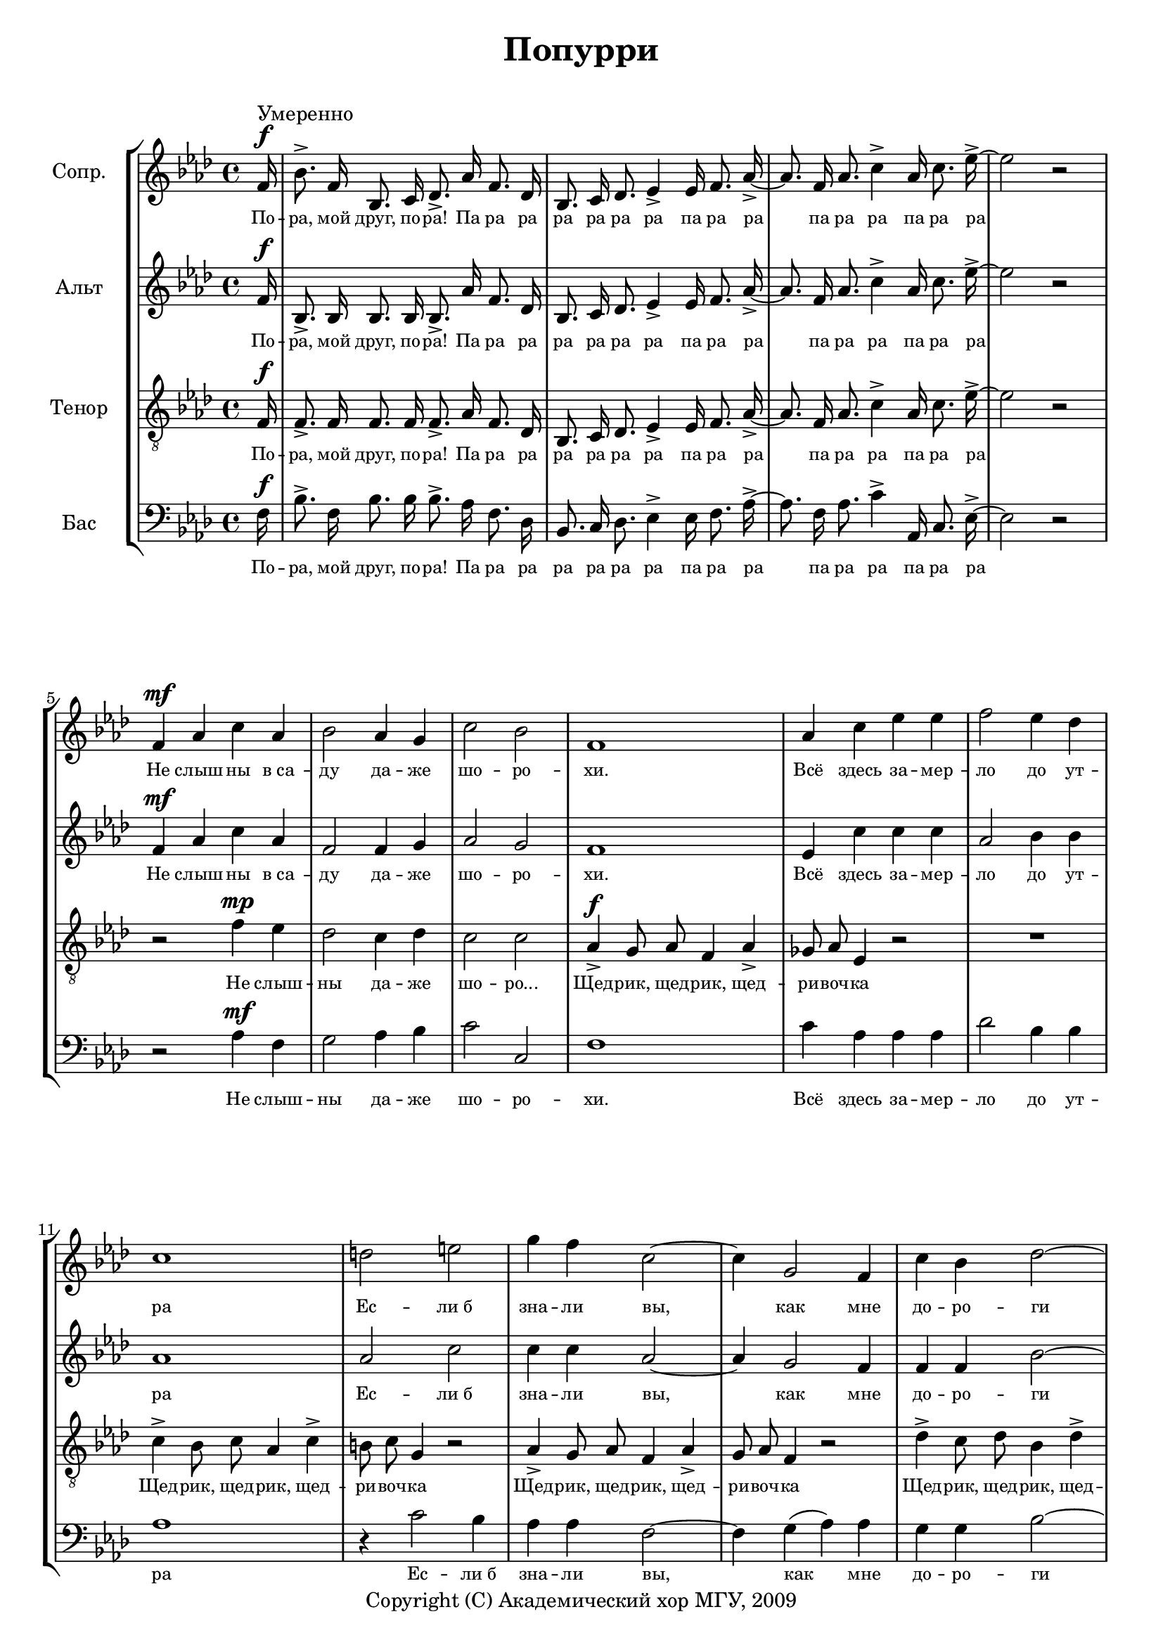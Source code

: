 % This LilyPond file was generated by Rosegarden 1.7.2
\version "2.19.2"
\header {
    copyright = "Copyright (C) Академический хор МГУ, 2009"
    title = "Попурри"
    tagline = ""
}
#(set-global-staff-size 19)
#(set-default-paper-size "a4")
global = { 
    \time 4/4
    \skip 1*46  %% 1-47
    % \time 3/2
    \skip 2*3  %% 48-48
    % \time 4/4
    \skip 2*14  %% 49-55
    % \time 3/4
    \skip 2.*2  %% 56-57
    % \time 4/4
    \skip 1  %% 58-58
    % \time 3/4
    \skip 4*3  %% 59-59
    % \time 4/4
    \skip 4 \skip 2 \skip 4  %% 60-60
    % \time 3/4
    \skip 4*3  %% 61-61
    % \time 4/4
    \skip 2*2  %% 62-62
    % \time 3/4
    \skip 2.*27  %% 63-89
    % \time 4/4
    \skip 4 \skip 1*10 \skip 2 \skip 4  %% 90-100
    % \time 3/4
    \skip 4*3  %% 101-101
}
globalTempo = {
    \override Score.MetronomeMark.transparent = ##t
    \tempo 4 = 180  \skip 1*41 
    \tempo 4 = 120  \skip 1*51 \skip 2 
}
\score {
<< % common
\new StaffGroup <<
    \context Staff = "track 1" << 
        \set Staff.instrumentName = \markup { \column { "Сопр. " } }
        \set Score.skipBars = ##t
        \set Staff.printKeyCancellation = ##f
        \new Voice \global
        \new Voice \globalTempo

        \context Voice = "voice 1" {
            \override Voice.TextScript.padding = #2.0
            \override MultiMeasureRest.expand-limit = 1
            \autoBeamOff
            \override Staff.TimeSignature.style = #'() \time 4/4
            \clef "treble"
            \key f \minor
            \partial 16 f'16 ^\f ^\markup { "Умеренно" } |
            bes' 8. \accent f' 16 bes 8. c' 16 des' 8. \accent aes' 16 f' 8. des' 16  |
            bes 8. c' 16 des' 8. ees' 4 \accent ees' 16 f' 8. aes' 16 \accent ~  |
            aes' 8. f' 16 aes' 8. c'' 4 \accent aes' 16 c'' 8. ees'' 16 \accent ~  |
%% 5
            ees'' 2 r  |
            f' 4 ^\mf aes' c'' aes'  |
            bes' 2 aes' 4 g'  |
            c'' 2 bes'  |
            f' 1  |
%% 10
            aes' 4 c'' ees'' ees''  |
            f'' 2 ees'' 4 des''  |
            c'' 1  |
            d'' 2 e''  |
            g'' 4 f'' c'' 2 ~  |
%% 15
            c'' 4 g' 2 f' 4  |
            c'' 4 bes' des'' 2 ~  |
            des'' 2 ees'' 4 des''  |
            c'' 2 bes' 4 aes'  |
            c'' 2 ^\> bes'  |
%% 20
            f' 2 \! ^\mf f' 4 f'  |
            c'' 2 c'' 4 c''  |
            des'' 4 ( c'' ) bes' des''  |
            c'' 2 aes'  |
            g' 2 aes' 4 bes'  |
%% 25
            aes' 4 ( bes' 8 [ aes' ] ) g' 4 f'  |
            c'' 4 ( bes' ) g' aes'  |
            f' 2 f'  |
            f' 2 f' 4 f'  |
            f' 1  |
%% 30
            aes' 2 aes' 4 aes'  |
            aes' 1  |
            bes' 2 bes' 4 aes'  |
            g' 1  |
            c'' 2 c'' 4 bes'  |
%% 35
            f' 1  |
            f' 2 aes' 4 c''  |
            f'' 1  |
            ees'' 2 ees'' 4 f''  |
            c'' 1  |
%% 40
            aes' 2 g' 4 f'  |
            ees'' 2. des'' 4  |
            c'' 2 g' 4 aes'  |
            f' 2 c' 4 ^\p ^\markup { "Медленнее" } des'  |
            \tuplet 3/2 { ees' 8 ees' ees' } ees' 4 ees' des'  |
%% 45
            c' 2 c' 4 f' 8 f'  |
            f' 8 f' f' f' f' f' f' f'  |
            f' 8 f' g' 16 ( [ f' ] ) aes' 8 f' 4 r  |
            \once \override Staff.TimeSignature.style = #'() \time 3/2
            r1.  |
            \once \override Staff.TimeSignature.style = #'() \time 4/4
            r2 r4 c' 8 ^\mf des'  |
%% 50
            ees' 8 f' g' aes' bes' 4 f'  |
            c'' 4. bes' 16 ( [ aes' ] ) g' 8 ees' des' 16 ( [ ees' ] ) f' 8  |
            c' 4 r r bes' 8 ^\f bes'  |
            aes' 16 ( [ bes' ] ) c'' 8 bes' aes' g' [ f' ] ees' 4  |
            r4 bes' 8 ^\mf aes' g' f' ees' 16 ( [ des' ] ) f' 8  |
%% 55
            c' 1 | 
            \once \override Staff.TimeSignature.style = #'() \time 3/4
            R2.*2   |
            \once \override Staff.TimeSignature.style = #'() \time 4/4
            R1  |
            \once \override Staff.TimeSignature.style = #'() \time 3/4
            R2.  |
%% 60
            \once \override Staff.TimeSignature.style = #'() \time 4/4
            c'' 8 \staccato c'' \staccato c'' \staccato c'' \staccato c'' \staccato des'' \staccato ees'' ( [ c'' ] )  |
            \once \override Staff.TimeSignature.style = #'() \time 3/4
            R2.  |
            \once \override Staff.TimeSignature.style = #'() \time 4/4
            R1  |
            \once \override Staff.TimeSignature.style = #'() \time 3/4
            R2.  |
            c'' 8 \staccato c'' \staccato des'' \staccato c'' \staccato bes' \staccato aes' \staccato  |
%% 65
            bes' 4 r ees'' 8 ^\f des''  |
            c'' 4 ^\markup { "Подвижнее" } c'' f''  |
            ees'' 2 f'' 8 ees''  |
            des'' 4 bes' ees''  |
            c'' 2 f' 8 g'  |
%% 70
            aes' 4 g' f'  |
            c'' 2 g' 8 aes'  |
            bes' 4 aes' g'  |
            f' 2 ees'' 4  |
            ees'' 2 f'' 4  |
%% 75
            ees'' 2 c'' 4  |
            des'' 4 c'' bes'  |
            c'' 2 ees'' 4  |
            ees'' 2 f'' 4  |
            ees'' 2 c'' 4  |
%% 80
            des'' 4 c'' bes'  |
            c'' 2 f' 8 g'  |
            aes' 4 g' f'  |
            c'' 2 g' 8 aes'  |
            bes' 4 aes' g'  |
%% 85
            f' 2 f' 8 g'  |
            aes' 4 g' f'  |
            c'' 2 g' 8 aes'  |
            bes' 4 aes' g'  |
            f' 2 bes' 8 c''  |
%% 90
            \once \override Staff.TimeSignature.style = #'() \time 4/4
            des'' 8 des'' des'' des'' des'' 4 ees''  |
            des'' 4 c'' 2 g' 8 aes'  |
            bes' 8 bes' bes' bes' des'' 4. c'' 8  |
            bes' 4 aes' 2 f' 8 g'  |
            aes' 8 aes' aes' aes' aes' 4 bes'  |
%% 95
            aes' 4 g' 2 c' 8 c'  |
            g' 8 g' g' g' g' 4 aes'  |
            g' 4 f' 2 bes' 8 c''  |
            des'' 8 des'' des'' des'' ees'' 4. \fermata des'' 8  |
            des'' 4 c'' 2 g' 8 ^\markup { "Замедляя" } aes'  |
%% 100
            bes' 8 bes' bes' c'' des'' 4. c'' 8  |
            \once \override Staff.TimeSignature.break-visibility = #(vector #f #f #f) \once \override Staff.TimeSignature.style = #'() \time 3/4
            e'' 4 f'' 2 \fermata  |
            \bar "|."
        } % Voice
        \new Lyrics \lyricsto "voice 1" {
            \override LyricText.self-alignment-X = #CENTER
            \set ignoreMelismata = ##t
             "По" -- "ра," "мой" "друг," "по" -- "ра!" "Па" "ра" "ра" "ра" "ра" "ра" "ра" "па" "ра" "ра" _ "па" "ра" "ра" "па" "ра" "ра" _ "Не" "слыш" -- "ны" "в са" -- "ду" "да" -- "же" "шо" -- "ро" -- "хи." "Всё" "здесь" "за" -- "мер" -- "ло" "до" "ут" -- "ра" "Ес" -- "ли б" "зна" -- "ли" "вы," _ "как" "мне" "до" -- "ро" -- "ги" _ "под" -- "мос" -- "ков" -- "ны" -- "е" "ве" -- "че..." "Ой," "по" -- "над" "Вол" -- "гой" "ле" -- "са" _ "зе" -- "ле" -- "не" -- "ют" "веш" -- "ни" -- "е" "вет" -- _ _ "ры" "над" "паш" -- _ "ня" -- "ми" "ве" -- "ют." "Вдаль" "над" "ре" -- "кой" "пес" -- "ня" "ле" -- "тит," "рус" -- "ска" -- "я" "ширь" "в пес" -- "не" "зву" -- "чит." "Дуй," "ве" -- "те" -- "рок," "пес" -- "ню" "не" "си," "пусть" "е" -- "ё" "слы" -- "шат" "все" "на" "ру" -- "си." "Од" -- "но" -- "звуч" -- "но" "гре" -- "мит" "ко" -- "ло" -- "коль" -- "чик," "Ко" -- "ло" -- "коль" -- "чик" "од" -- "но" -- "звуч" -- "ный" "у" -- "то" -- "ми" -- "тель" -- "но" _ "гре" -- "мит." "Что" -- "то" "слы" -- "шит" -- "ся" "род" -- "но" -- "е" "в дол" -- "гой" _ "пес" -- "не" "ям" -- _ "щи" -- "ка," "то" "как" "зверь" _ "о" -- "на" "за" -- "во" -- _ "ет" "то" "зап" -- "ла" -- "чет" "как" _ "ди" -- "тя." "Пер" -- "вый" "тост" "за" "наш" "на" -- "род," _ "за" "свя" -- "той" "де" -- "виз" "\"впе" -- "рёд\"." "Про" -- "ве" "дём" -- "те" "друзь" -- "я" "э" -- "ту" "ночь" "ве" -- "се" -- "лей," "и" "пусть" "на" -- "ша" "семь" -- "я" "со" -- "бе" -- "рёт" -- "ся" "тес" -- "ней." "На" -- "лей," "на" -- "лей" "бо" -- "ка" -- "лы" "пол" -- "ней," "на" -- "лей," "на" -- "лей" "бо" -- "ка" -- "лы" "пол" -- "ней," "и" "пусть" "на" -- "ша" "семь" -- "я" "со" -- "бе" -- "рёт" -- "ся" "тес" -- "ней," "и" "пусть" "на" -- "ша" "семь" -- "я" "со" -- "бе" -- "рёт" -- "ся" "тес" -- "ней." "По" -- "то" -- "му" "что" "мы" "на" -- "род" "го" -- "ря" -- "чий," "По" -- "то" -- "му" "что" "нам" "нель" -- "зя" "и" -- "на" -- "че," "По" -- "то" -- "му" "что" "нам" "нель" -- "зя" "без" "пе" -- "сен," "По" -- "то" -- "му" "что" "мир" "без" "пе" -- "сен" "те" -- "сен." "По" -- "то" -- "му" "что" "нам" "нель" -- "зя" "без" "пе" -- "сен," "По" -- "то" -- "му" "что" "мир" "без" "пе" -- "сен" "те" -- "сен!" 
            \unset ignoreMelismata
        } % Lyrics 1
    >> % Staff ends

    \context Staff = "track 2" << 
        \set Staff.instrumentName = \markup { \column { "Альт " } }
        \set Score.skipBars = ##t
        \set Staff.printKeyCancellation = ##f
        \new Voice \global
        \new Voice \globalTempo

        \context Voice = "voice 2" {
            \override Voice.TextScript.padding = #2.0
            \override MultiMeasureRest.expand-limit = 1
            \autoBeamOff
            \override Staff.TimeSignature.style = #'() \time 4/4
            \clef "treble"
            \key f \minor
            \partial 16 f'16 ^\f |
            bes 8. \accent bes 16 bes 8. bes 16 bes 8. \accent aes' 16 f' 8. des' 16  |
            bes 8. c' 16 des' 8. ees' 4 \accent ees' 16 f' 8. aes' 16 \accent ~  |
            aes' 8. f' 16 aes' 8. c'' 4 \accent aes' 16 c'' 8. ees'' 16 \accent ~  |
%% 5
            ees'' 2 r  |
            f' 4 ^\mf aes' c'' aes'  |
            f' 2 f' 4 g'  |
            aes' 2 g'  |
            f' 1  |
%% 10
            ees' 4 c'' c'' c''  |
            aes' 2 bes' 4 bes'  |
            aes' 1  |
            aes' 2 c''  |
            c'' 4 c'' aes' 2 ~  |
%% 15
            aes' 4 g' 2 f' 4  |
            f' 4 f' bes' 2 ~  |
            bes' 2 c'' 4 bes'  |
            aes' 2 g' 4 f'  |
            aes' 2 ^\> g'  |
%% 20
            f' 2 \! ^\mf f' 4 f'  |
            aes' 2 f' 4 aes'  |
            bes' 4 ( aes' ) g' f'  |
            aes' 2 f'  |
            g' 2 f' 4 g'  |
%% 25
            f' 2 g' 4 f'  |
            c' 2 c' 4 c'  |
            f' 2 f'  |
            f' 2 ees' 4 des'  |
            c' 2 ( f' )  |
%% 30
            f' 2 f' 4 f'  |
            f' 1  |
            f' 2 f' 4 f'  |
            f' 1  |
            e' 2 e' 4 g'  |
%% 35
            f' 1  |
            f' 2 f' 4 aes'  |
            aes' 1  |
            g' 2 g' 4 g'  |
            aes' 1  |
%% 40
            f' 2 e' 4 f'  |
            g' 2. f' 4  |
            aes' 2 e' 4 e'  |
            f' 2 aes 4 ^\p bes  |
            \tuplet 3/2 { c' 8 c' c' } c' 4 c' bes  |
%% 45
            aes 2 aes  |
            des' 2 \accent ^\pp c' \accent |
            des' 2 \accent c' 4 \accent c' 8 ^\p c'  |
            \once \override Staff.TimeSignature.style = #'() \time 3/2
            c' 8 c' c' c' c' 2. bes 4  |
            \once \override Staff.TimeSignature.style = #'() \time 4/4
            c' 2. c' 8 ^\mf c'  |
%% 50
            c' 8 c' < c' ees' > < c' ees' > < des' f' > 4 des'  |
            < c' f' > 4. < c' f' > 8 ees' c' bes des'  |
            c' 4 r r ees' 8 ^\f ees'  |
            ees' 8 ees' ees' ees' ees' 4 ees'  |
            r4 < f' des' > 8 ^\mf < f' des' > < f' des' > des' bes des'  |
%% 55
            c' 1  |
            \once \override Staff.TimeSignature.style = #'() \time 3/4
            R2.*2  |
            \once \override Staff.TimeSignature.style = #'() \time 4/4
            R1  |
            \once \override Staff.TimeSignature.style = #'() \time 3/4
            R2.  |
%% 60
            \once \override Staff.TimeSignature.style = #'() \time 4/4
            aes' 8 \staccato aes' \staccato aes' \staccato aes' \staccato aes' \staccato bes' \staccato aes' ( [ aes' ] )  |
            \once \override Staff.TimeSignature.style = #'() \time 3/4
            R2.  |
            \once \override Staff.TimeSignature.style = #'() \time 4/4
            R1  |
            \once \override Staff.TimeSignature.style = #'() \time 3/4
            R2.  |
            aes' 8 \staccato aes' \staccato bes' \staccato aes' \staccato g' \staccato f' \staccato |
%% 65
            g' 4 r c'' 8 ^\f bes'  |
            aes' 4 aes' des''  |
            c'' 2 aes' 8 aes'  |
            g' 4 g' g'  |
            aes' 2 f' 8 g'  |
%% 70
            aes' 4 g' f'  |
            c' 2 e' 8 f'  |
            g' 4 f' e'  |
            f' 2 aes' 4  |
            aes' 2 aes' 4  |
%% 75
            aes' 2 aes' 4  |
            bes' 4 aes' g'  |
            aes' 2 aes' 4  |
            aes' 2 aes' 4  |
            aes' 2 aes' 4  |
%% 80
            bes' 4 aes' g'  |
            aes' 2 f' 8 g'  |
            aes' 4 g' f'  |
            c' 2 e' 8 f'  |
            g' 4 f' e'  |
%% 85
            f' 2 f' 8 g'  |
            aes' 4 g' f'  |
            c' 2 e' 8 f'  |
            g' 4 f' e'  |
            f' 2 g' 8 aes'  |
%% 90
            \once \override Staff.TimeSignature.style = #'() \time 4/4
            bes' 8 bes' bes' bes' bes' 4 c''  |
            bes' 4 aes' 2 e' 8 f'  |
            g' 8 g' g' g' g' 4. aes' 8  |
            g' 4 f' 2 f' 8 g'  |
            f' 8 f' f' f' f' 4 g'  |
%% 95
            f' 4 e' 2 c' 8 c'  |
            e' 8 e' e' e' e' 4 e'  |
            e' 4 f' 2 g' 8 aes'  |
            bes' 8 bes' bes' bes' bes' 4. \fermata g' 8  |
            bes' 4 aes' 2 g' 8 f'  |
%% 100
            g' 8 g' g' aes' g' 4. aes' 8  |
            \once \override Staff.TimeSignature.break-visibility = #(vector #f #f #f) \once \override Staff.TimeSignature.style = #'() \time 3/4
            g' 4 f' 2 \fermata  |
            \bar "|."
        } % Voice
        \new Lyrics \lyricsto "voice 2" {
            \override LyricText.self-alignment-X = #CENTER
            \set ignoreMelismata = ##t
             "По" -- "ра," "мой" "друг," "по" -- "ра!" "Па" "ра" "ра" "ра" "ра" "ра" "ра" "па" "ра" "ра" _ "па" "ра" "ра" "па" "ра" "ра" _ "Не" "слыш" -- "ны" "в са" -- "ду" "да" -- "же" "шо" -- "ро" -- "хи." "Всё" "здесь" "за" -- "мер" -- "ло" "до" "ут" -- "ра" "Ес" -- "ли б" "зна" -- "ли" "вы," _ "как" "мне" "до" -- "ро" -- "ги" _ "под" -- "мос" -- "ков" -- "ны" -- "е" "ве" -- "че..." "Ой," "по" -- "над" "Вол" -- "гой" "ле" -- "са" _ "зе" -- "ле" -- "не" -- "ют" "веш" -- "ни" -- "е" "вет" -- "ры" "над" "паш" -- "ня" -- "ми" "ве" -- "ют." "Вдаль" "над" "ре" -- "кой" _ "пес" -- "ня" "ле" -- "тит," "рус" -- "ска" -- "я" "ширь" "в пес" -- "не" "зву" -- "чит." "Дуй," "ве" -- "те" -- "рок," "пес" -- "ню" "не" -- "си," "пусть" "е" -- "ё" "слы" -- "шат" "все" "на" "ру" -- "си." "Од" -- "но" -- "звуч" -- "но" "гре" -- "мит" "ко" -- "ло" -- "коль" -- "чик," "Ко" -- "ло" -- "коль" -- "чик" "у" -- "то" -- "ми" -- "тель" -- "но" "гре" -- "мит," "гре" -- "мит." "Что" -- "то" "слы" -- "шит" -- "ся" "род" -- "но" -- "е" "в дол" -- "гой" "пес" -- "не" "ям" -- "щи" -- "ка," "то" "как" "зверь" "о" -- "на" "за" -- "во" -- "ет," "то" "зап" -- "ла" -- "чет" "как" "ди" -- "тя." "Пер" -- "вый" "тост" "за" "наш" "на" -- "род," _ "за" "свя" -- "той" "де" -- "виз" "\"впе" -- "рёд\"." "Про" -- "ве" -- "дём" -- "те" "друзь" -- "я" "э" -- "ту" "ночь" "ве" -- "се" -- "лей," "и" "пусть" "на" -- "ша" "семь" -- "я" "со" -- "бе" -- "рёт" -- "ся" "тес" -- "ней." "На" -- "лей," "на" -- "лей" "бо" -- "ка" -- "лы" "пол" -- "ней," "на" -- "лей," "на" -- "лей" "бо" -- "ка" -- "лы" "пол" -- "ней," "и" "пусть" "на" -- "ша" "семь" -- "я" "со" -- "бе" -- "рёт" -- "ся" "тес" -- "ней," "и" "пусть" "на" -- "ша" "семь" -- "я" "со" -- "бе" -- "рёт" -- "ся" "тес" -- "ней." "По" -- "то" -- "му" "что" "мы" "на" -- "род" "го" -- "ря" -- "чий," "По" -- "то" -- "му" "что" "нам" "нель" -- "зя" "и" -- "на" -- "че," "По" -- "то" -- "му" "что" "нам" "нель" -- "зя" "без" "пе" -- "сен," "По" -- "то" -- "му" "что" "мир" "без" "пе" -- "сен" "те" -- "сен." "По" -- "то" -- "му" "что" "нам" "нель" -- "зя" "без" "пе" -- "сен," "По" -- "то" -- "му" "что" "мир" "без" "пе" -- "сен" "те" -- "сен!" 
            \unset ignoreMelismata
        } % Lyrics 1
    >> % Staff ends

    \context Staff = "track 3" << 
        \set Staff.instrumentName = \markup { \column { "Тенор " } }
        \set Score.skipBars = ##t
        \set Staff.printKeyCancellation = ##f
        \new Voice \global
        \new Voice \globalTempo

        \context Voice = "voice 3" {
            \override Voice.TextScript.padding = #2.0
            \override MultiMeasureRest.expand-limit = 1
            \autoBeamOff
            \override Staff.TimeSignature.style = #'() \time 4/4
            \clef "treble_8"
            \key f \minor
            \partial 16 f16 ^\f |
            f 8. \accent f 16 f 8. f 16 f 8. \accent aes 16 f 8. des 16  |
            bes, 8. c 16 des 8. ees 4 \accent ees 16 f 8. aes 16 \accent ~  |
            aes 8. f 16 aes 8. c' 4 \accent aes 16 c' 8. ees' 16 \accent ~  |
%% 5
            ees' 2 r  |
            r2 f' 4 ^\mp ees'  |
            des' 2 c' 4 des'  |
            c' 2 c'  |
            aes 4 ^\f \accent g 8 aes f 4 aes \accent |
%% 10
            ges 8 aes ees 4 r2  |
            R1  |
            c' 4 \accent bes 8 c' aes 4 c' \accent  |
            b 8 c' g 4 r2  |
            aes 4 \accent g 8 aes f 4 aes \accent  |
%% 15
            g 8 aes f 4 r2  |
            des' 4 \accent c' 8 des' bes 4 des' \accent  |
            c' 8 des' bes 4 r2  |
            aes 4 \accent g 8 aes f 4 aes \accent  |
            g 8 aes e 4 r2  |
%% 20
            f 2 ^\mp r  |
            f 4 ^\mf ees f 2 ^\sp ~  |
            f 1 ~  |
            f 1 ~  |
            f 1  |
%% 25
            f 2 ^\mf \tuplet 3/2 { ees 4 f g }  |
            e 1 ^\sp ( 
            % Предупреждение: слишком длинный такт здесь урезан |
            f 1 )  |
            des' 2 ^\mf c' 4 bes  |
            aes 2 f  |
%% 30
            aes 2 bes 4 c'  |
            des' 1  |
            des' 2 des' 4 c'  |
            bes 2 des'  |
            c' 2 c' 4 c'  |
%% 35
            f' 1  |
            f' 2 c' 4 c'  |
            des' 1  |
            bes 2 des' 4 bes  |
            c' 1  |
%% 40
            c' 2 c' 4 c'  |
            bes 2. bes 4  |
            c' 2 c' 4 bes  |
            f 2 c 4 ^\p des  |
            \tuplet 3/2 { ees 8 ees ees } ees 4 aes bes  |
%% 45
            c' 2 c'  |
            aes 2 ^\pp \accent aes \accent  |
            aes 2 \accent aes \accent  |
            \once \override Staff.TimeSignature.style = #'() \time 3/2
            bes 4 ^\p aes g aes 8 ( [ g ] ) f ( [ g ] ) f 4  |
            \once \override Staff.TimeSignature.style = #'() \time 4/4
            g 2. c' 8 ^\mf bes  |
%% 50
            aes 8 aes aes aes aes 4 aes  |
            aes 4. aes 8 c' c' bes bes  |
            c' 4 c 8. ^\f c 16 des' 8. c' 16 bes 8 bes  |
            c' 16 ( [ bes ] ) aes 8 bes c' bes ( [ aes ] ) ees 4  |
            r4 bes 8 ^\mf ( [ c' des' c' ] ) bes ( [ des' ] )  |
%% 55
            c' 8 aes g 16 ( [ f ] ) aes 8 ees 2  |
            \once \override Staff.TimeSignature.style = #'() \time 3/4
            R2.*2  |
            \once \override Staff.TimeSignature.style = #'() \time 4/4
            R1  |
            \once \override Staff.TimeSignature.style = #'() \time 3/4
            R2.  |
%% 60
            \once \override Staff.TimeSignature.style = #'() \time 4/4
            r2. f 8 ^\f g  |
            \once \override Staff.TimeSignature.style = #'() \time 3/4
            aes 4 g f  |
            \once \override Staff.TimeSignature.style = #'() \time 4/4
            f' 2. ees' 8 des'  |
            \once \override Staff.TimeSignature.style = #'() \time 3/4
            c' 4 g aes  |
            f 2 r4  |
%% 65
            r4 r ees' 8 ees'  |
            ees' 4 ees' f'  |
            ees' 2 des' 8 c'  |
            bes 4 bes bes  |
            c' 2 f 8 g  |
%% 70
            c' 4 bes aes  |
            c' 2 g 8 aes  |
            bes 4 aes c'  |
            f 2 c' 4  |
            c' 2 des' 4  |
%% 75
            c' 2 ees' 4  |
            f' 4 ees' des'  |
            c' 2 c' 4  |
            c' 2 des' 4  |
            c' 2 ees' 4  |
%% 80
            f' 4 ees' des'  |
            c' 2 f 8 g  |
            c' 4 bes aes  |
            c' 2 g 8 aes  |
            c' 4 aes c'  |
%% 85
            f 2 f 8 g  |
            c' 4 bes aes  |
            c' 2 g 8 aes  |
            bes 4 aes c'  |
            f 2 bes 8 c'  |
%% 90
            \once \override Staff.TimeSignature.style = #'() \time 4/4
            des' 8 des' des' des' des' 4 ees'  |
            des' 4 c' 2 g 8 aes  |
            bes 8 bes bes bes bes 4. c' 8  |
            bes 4 aes 2 aes 8 bes  |
            c' 8 c' c' c' c' 4 des'  |
%% 95
            c' 4 c' 2 g 8 aes  |
            bes 8 bes bes bes bes 4 c'  |
            bes 4 aes 2 bes 8 c'  |
            des' 8 des' des' des' des' 4. \fermata ees' 8  |
            des' 4 c' 2 g 8 aes  |
%% 100
            bes 8 bes bes c' des' 4. c' 8  |
            \once \override Staff.TimeSignature.break-visibility = #(vector #f #f #f) \once \override Staff.TimeSignature.style = #'() \time 3/4
            bes 4 f' 2 \fermata  |
            \bar "|."
        } % Voice
        \new Lyrics \lyricsto "voice 3" {
            \override LyricText.self-alignment-X = #CENTER
            \set ignoreMelismata = ##t
             "По" -- "ра," "мой" "друг," "по" -- "ра!" "Па" "ра" "ра" "ра" "ра" "ра" "ра" "па" "ра" "ра" _ "па" "ра" "ра" "па" "ра" "ра" _ "Не" "слыш" -- "ны" "да" -- "же" "шо" -- "ро..." "Щед" -- "рик," "щед" -- "рик," "щед" -- "ри" -- "воч" -- "ка" "Щед" -- "рик," "щед" -- "рик," "щед" -- "ри" -- "воч" -- "ка" "Щед" -- "рик," "щед" -- "рик," "щед" -- "ри" -- "воч" -- "ка" "Щед" -- "рик," "щед" -- "рик," "щед" -- "ри" -- "воч" -- "ка" "Щед" -- "рик," "щед" -- "рик," "щед" -- "ри" -- "воч" -- "ка" "...ра." "Джва" -- _ "ри" _ _ _ "Джва" -- _ _ _ "ри" _ "Вдаль" "над" "ре" -- "кой" _ "пес" -- "ня" "ле" -- "тит," "рус" -- "ска" -- "я" "ширь" _ "в пес" -- "не" "зву" -- "чит." "Дуй," "ве" -- "те" -- "рок," "пес" -- "ню" "не" "си," "пусть" "е" -- "ё" "слы" -- "шат" "все" "на" "ру" -- "си." "Од" -- "но" -- "звуч" -- "но" "гре" -- "мит" "ко" -- "ло" -- "коль" -- "чик," "Ко" -- "ло" -- "коль" -- "чик" "у" -- "то" -- "ми" -- "тель" -- _ "но" _ "гре" -- "мит." "Что" -- "то" "слы" -- "шит" -- "ся" "род" -- "но" -- "е" "в дол" -- "гой" "пес" -- "не" "ям" -- "щи" -- "ка," "то" "как" "зверь" "о" -- "на," "как" "зверь" _ "о" -- "на" "за" -- "во" -- _ "ет," "то" _ _ _ "зап" -- _ "ла" -- "чет" "как" _ "ди" -- "тя." "а" "вто" -- "рой" "наш" "бо" -- "кал" "за" "де" -- "виз" "наш" "\"впе" -- "рёд\"." "Про" -- "ве" "дём" -- "те" "друзь" -- "я" "э" -- "ту" "ночь" "ве" -- "се" -- "лей," "и" "пусть" "на" -- "ша" "семь" -- "я" "со" -- "бе" -- "рёт" -- "ся" "тес" -- "ней." "На" -- "лей," "на" -- "лей" "бо" -- "ка" -- "лы" "пол" -- "ней," "на" -- "лей," "на" -- "лей" "бо" -- "ка" -- "лы" "пол" -- "ней," "и" "пусть" "на" -- "ша" "семь" -- "я" "со" -- "бе" -- "рёт" -- "ся" "тес" -- "ней," "и" "пусть" "на" -- "ша" "семь" -- "я" "со" -- "бе" -- "рёт" -- "ся" "тес" -- "ней." "По" -- "то" -- "му" "что" "мы" "на" -- "род" "го" -- "ря" -- "чий," "По" -- "то" -- "му" "что" "нам" "нель" -- "зя" "и" -- "на" -- "че," "По" -- "то" -- "му" "что" "нам" "нель" -- "зя" "без" "пе" -- "сен," "По" -- "то" -- "му" "что" "мир" "без" "пе" -- "сен" "те" -- "сен." "По" -- "то" -- "му" "что" "нам" "нель" -- "зя" "без" "пе" -- "сен," "По" -- "то" -- "му" "что" "мир" "без" "пе" -- "сен" "те" -- "сен!" 
            \unset ignoreMelismata
        } % Lyrics 1
    >> % Staff ends

    \context Staff = "track 4" << 
        \set Staff.instrumentName = \markup { \column { "Бас " } }
        \set Score.skipBars = ##t
        \set Staff.printKeyCancellation = ##f
        \new Voice \global
        \new Voice \globalTempo

        \context Voice = "voice 4" {
            \override Voice.TextScript.padding = #2.0
            \override MultiMeasureRest.expand-limit = 1
            \autoBeamOff
            \override Staff.TimeSignature.style = #'() \time 4/4
            \clef "bass"
            \key f \minor
            \partial 16 f16 ^\f |
            bes 8. \accent f 16 bes 8. bes 16 bes 8. \accent aes 16 f 8. des 16  |
            bes, 8. c 16 des 8. ees 4 \accent ees 16 f 8. aes 16 \accent ~  |
            aes 8. f 16 aes 8. c' 4 \accent aes, 16 c 8. ees 16 \accent ~  |
%% 5
            ees 2 r  |
            r2 aes 4 ^\mf f  |
            g 2 aes 4 bes  |
            c' 2 c  |
            f 1  |
%% 10
            c' 4 aes aes aes  |
            des' 2 bes 4 bes  |
            aes 1  |
            r4 c' 2 bes 4  |
            aes 4 aes f 2 ~  |
%% 15
            f 4 g ( aes ) aes  |
            g 4 g bes 2 ~  |
            bes 2 bes 4 g  |
            c' 2 c 4 c  |
            c' 2 ^\> c'  |
%% 20
            f 2 \! ^\mp r  |
            R1*2  |
            ees 2 ^\mf f ^\sp ~  |
            f 1 ~  |
%% 25
            f 1 ( 
            % Предупреждение: слишком длинный такт здесь урезан |
            g 1 ) ( 
            % Предупреждение: слишком длинный такт здесь урезан |
            aes 1 )  |
            R1  |
            f 2 ^\mf g 4 ees  |
%% 30
            f 1 ^\sp ( 
            % Предупреждение: слишком длинный такт здесь урезан |
            bes, 1 ) ~  |
            bes, 1  |
            bes, 4 ^\mf aes, bes, 2 ^\sp ( 
            % Предупреждение: слишком длинный такт здесь урезан |
            c 1 ) ( 
            % Предупреждение: слишком длинный такт здесь урезан |
%% 35
            f 1 )  |
            f 2 ^\mf f 4 ees  |
            des 1  |
            ees 2 ees 4 ees  |
            aes 1  |
%% 40
            f 2 g 4 aes  |
            bes 2. bes 4  |
            c' 2 c 4 c  |
            f 2 r  |
            aes, 1 \accent ^\p |
%% 45
            aes, 1 \accent  |
            des 2 \accent ^\pp f \accent  |
            des 2 \accent f \accent  |
            \once \override Staff.TimeSignature.style = #'() \time 3/2
            g 4 ^\p f ees f 8 ( [ ees ] ) des ( [ ees ] ) des 4  |
            \once \override Staff.TimeSignature.style = #'() \time 4/4
            e 2. r4  |
%% 50
            R1*2  |
            r4 c 8. ^\f c 16 bes 8. aes 16 g 8 g  |
            aes 16 ( [ g ] ) f 8 g aes ees 4 ees  |
            c 2. ^\mf c 4  |
%% 55
            c 1  |
            \once \override Staff.TimeSignature.style = #'() \time 3/4
            r4 r f 8 ^\f g  |
            aes 2 g 8 f  |
            \once \override Staff.TimeSignature.style = #'() \time 4/4
            c' 2. des' 8 c'  |
            \once \override Staff.TimeSignature.style = #'() \time 3/4
            bes 4 aes g  |
%% 60
            \once \override Staff.TimeSignature.style = #'() \time 4/4
            c' 2. f 8 g  |
            \once \override Staff.TimeSignature.style = #'() \time 3/4
            aes 4 g f  |
            \time 4/4
            des' 2. c' 8 bes  |
            \once \override Staff.TimeSignature.style = #'() \time 3/4
            aes 4 g c  |
            f 2 r4  |
%% 65
            r4 r aes 8 aes  |
            aes 4 aes aes  |
            aes 2 aes 8 aes  |
            ees 4 ees ees  |
            aes 2 f 8 g  |
%% 70
            aes 4 g f  |
            c 2 c 8 c  |
            c 4 c c  |
            f 2 aes 4  |
            aes 2 aes 4  |
%% 75
            aes 2 aes 4  |
            ees 4 f g  |
            aes 2 aes 4  |
            aes 2 aes 4  |
            aes 2 aes 4  |
%% 80
            ees 4 f g  |
            aes 2 f 8 g  |
            aes 4 g f  |
            c 2 c 8 c  |
            c 4 c c  |
%% 85
            f 2 f 8 g  |
            aes 4 g f  |
            c 2 c 8 c  |
            c 4 c c  |
            f 2 r4  |
%% 90
            \once \override Staff.TimeSignature.style = #'() \time 4/4
            R1  |
            r4 ees 8 \accent ^\ff ees \accent aes 2 \accent  |
            R1  |
            r4 c 8 \accent c \accent f 2 \accent  |
            R1  |
%% 95
            r4 c \accent e 2 \accent  |
            R1  |
            r4 c \accent f \accent g 8 ^\f aes  |
            bes 8 bes bes aes g 4. \fermata ees 8  |
            aes 4 aes 2 c 8 c  |
%% 100
            g 8 e c c bes 4. aes 8  |
            \once \override Staff.TimeSignature.break-visibility = #(vector #f #f #f) \once \override Staff.TimeSignature.style = #'() \time 3/4
            g 4 f 2 \fermata  |
            \bar "|."
        } % Voice
        \new Lyrics \lyricsto "voice 4" {
            \override LyricText.self-alignment-X = #CENTER
            \set ignoreMelismata = ##t
             "По" -- "ра," "мой" "друг," "по" -- "ра!" "Па" "ра" "ра" "ра" "ра" "ра" "ра" "па" "ра" "ра" _ "па" "ра" "ра" "па" "ра" "ра" _ "Не" "слыш" -- "ны" "да" -- "же" "шо" -- "ро" -- "хи." "Всё" "здесь" "за" -- "мер" -- "ло" "до" "ут" -- "ра" "Ес" -- "ли б" "зна" -- "ли" "вы," _ "как" _ "мне" "до" -- "ро" -- "ги" _ "под" -- "мос" -- "ков" -- "ны" -- "е" "ве" -- "че" -- "ра." "Джва" -- "ри" _ _ _ _ "Джва" -- _ _ "ри" _ _ "Джва" -- _ "ри" _ _ "Дуй," "ве" -- "те" -- "рок," "пес" -- "ню" "не" "си," "пусть" "е" -- "ё" "слы" -- "шат" "все" "на" "ру" -- "си." "Бом" "бом" "бом" "бом" "бом" "бом" "у" -- "то" -- "ми" -- "тель" -- _ "но" _ "гре" -- "мит." "то" "как" "зверь" "о" -- "на," "как" "зверь" _ "о" -- "на" "за" -- "во" -- "ет," "то" "ди" -- "тя." "Выпь" -- "ем" "пер" -- "вый" "бо" -- "кал" "за" "сво" -- "бод" -- "ный" "на" -- "род," "а" "вто" -- "рой" "наш" "бо" -- "кал" "за" "де" -- "виз" "наш" "\"впе" -- "рёд\"." "Про" -- "ве" "дём" -- "те" "друзь" -- "я" "э" -- "ту" "ночь" "ве" -- "се" -- "лей," "и" "пусть" "на" -- "ша" "семь" -- "я" "со" -- "бе" -- "рёт" -- "ся" "тес" -- "ней." "На" -- "лей," "на" -- "лей" "бо" -- "ка" -- "лы" "пол" -- "ней," "на" -- "лей," "на" -- "лей" "бо" -- "ка" -- "лы" "пол" -- "ней," "и" "пусть" "на" -- "ша" "семь" -- "я" "со" -- "бе" -- "рёт" -- "ся" "тес" -- "ней," "и" "пусть" "на" -- "ша" "семь" -- "я" "со" -- "бе" -- "рёт" -- "ся" "тес" -- "ней." "Про" -- "ве" -- "дём" "ве" -- "се" -- "лей," "на" -- "лей" "пол" -- "ней." "По" -- "то" -- "му" "что" "нам" "нель" -- "зя" "без" "пе" -- "сен," "По" -- "то" -- "му" "что" "мир" "без" "пе" -- "сен" "те" -- "сен!" 
            \unset ignoreMelismata
        } % Lyrics 1
    >> % Staff (final) ends
>>
>> % notes

\layout {
    \context { \GrandStaff \accepts "Lyrics" }
    \context { \Lyrics \override LyricText.font-size = #-1 }
}
} % score
